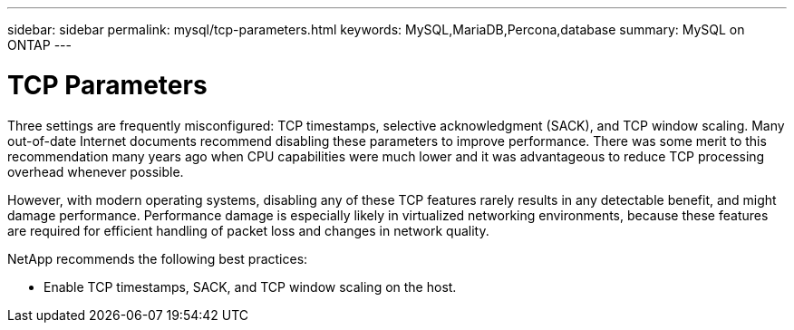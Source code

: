 ---
sidebar: sidebar
permalink: mysql/tcp-parameters.html
keywords: MySQL,MariaDB,Percona,database
summary: MySQL on ONTAP
---

= TCP Parameters

Three settings are frequently misconfigured: TCP timestamps, selective acknowledgment (SACK), and TCP window scaling. Many out-of-date Internet documents recommend disabling these parameters to improve performance. There was some merit to this recommendation many years ago when CPU capabilities were much lower and it was advantageous to reduce TCP processing overhead whenever possible.

However, with modern operating systems, disabling any of these TCP features rarely results in any detectable benefit, and might damage performance. Performance damage is especially likely in virtualized networking environments, because these features are required for efficient handling of packet loss and changes in network quality.

NetApp recommends the following best practices:

* Enable TCP timestamps, SACK, and TCP window scaling on the host.
